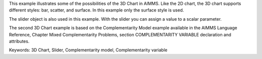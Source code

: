 This example illustrates some of the possibilities of the 3D Chart in AIMMS. Like the 2D chart, the 3D chart supports different styles: bar, scatter, and surface. In this example only the surface style is used.

The slider object is also used in this example. With the slider you can assign a value to a scalar parameter. 

The second 3D Chart example is based on the Complementarity Model example available in the AIMMS Language Reference, Chapter Mixed Complementarity Problems, section COMPLEMENTARITY VARIABLE declaration and attributes. 

Keywords:
3D Chart, Slider, Complementarity model, Complementarity variable

.. meta::
   :keywords: 3D Chart, Slider, Complementarity model, Complementarity variable
